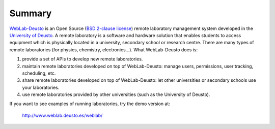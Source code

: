 .. _summary:

Summary
=======

`WebLab-Deusto <http://www.weblab.deusto.es>`_ is an Open Source 
(`BSD 2-clause license <http://opensource.org/licenses/BSD-2-Clause>`_) remote 
laboratory management system developed in the 
`University of Deusto <http://www.deusto.es>`_. A remote laboratory is a 
software and hardware solution that enables students to access equipment which 
is physically located in a university, secondary school or research centre.  
There are many types of remote laboratories (for physics, chemistry, 
electronics...). What WebLab-Deusto does is:

#. provide a set of APIs to develop new remote laboratories.
#. maintain remote laboratories developed on top of WebLab-Deusto: manage users,
   permissions, user tracking, scheduling, etc.
#. share remote laboratories developed on top of WebLab-Deusto: let other
   universities or secondary schools use your laboratories.
#. use remote laboratories provided by other universities (such as the
   University of Deusto).

If you want to see examples of running laboratories, try the demo version at:

   http://www.weblab.deusto.es/weblab/
